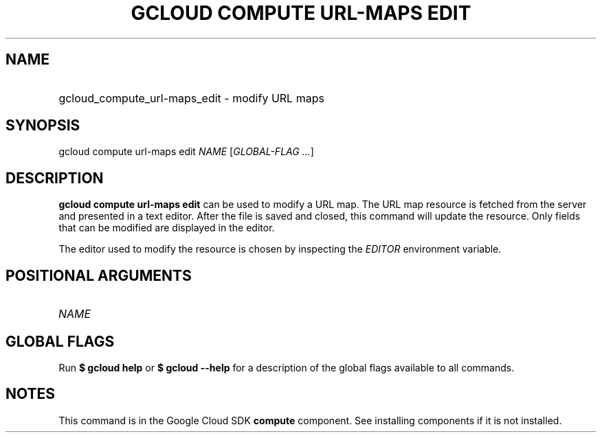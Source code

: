 .TH "GCLOUD COMPUTE URL-MAPS EDIT" "1" "" "" ""
.ie \n(.g .ds Aq \(aq
.el       .ds Aq '
.nh
.ad l
.SH "NAME"
.HP
gcloud_compute_url-maps_edit \- modify URL maps
.SH "SYNOPSIS"
.sp
gcloud compute url\-maps edit \fINAME\fR [\fIGLOBAL\-FLAG \&...\fR]
.SH "DESCRIPTION"
.sp
\fBgcloud compute url\-maps edit\fR can be used to modify a URL map\&. The URL map resource is fetched from the server and presented in a text editor\&. After the file is saved and closed, this command will update the resource\&. Only fields that can be modified are displayed in the editor\&.
.sp
The editor used to modify the resource is chosen by inspecting the \fIEDITOR\fR environment variable\&.
.SH "POSITIONAL ARGUMENTS"
.HP
\fINAME\fR
.RE
.SH "GLOBAL FLAGS"
.sp
Run \fB$ \fR\fBgcloud\fR\fB help\fR or \fB$ \fR\fBgcloud\fR\fB \-\-help\fR for a description of the global flags available to all commands\&.
.SH "NOTES"
.sp
This command is in the Google Cloud SDK \fBcompute\fR component\&. See installing components if it is not installed\&.
